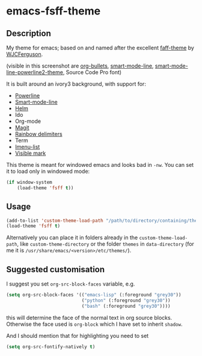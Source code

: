 * emacs-fsff-theme
# created 2016-10-31 00:49
** Description
My theme for emacs; based on and named after the excellent [[https://github.com/WJCFerguson/emacs-faff-theme][faff-theme]] by [[https://github.com/WJCFerguson/][WJCFerguson]].

[[./fsff-theme.png]]
(visible in this screenshot are [[https://github.com/sabof/org-bullets][org-bullets]], [[https://github.com/Malabarba/smart-mode-line][smart-mode-line]], [[https://github.com/plu5/smart-mode-line-powerline2][smart-mode-line-powerline2-theme]], Source Code Pro font)

It is built around an ivory3 background, with support for:
- [[https://github.com/milkypostman/powerline/][Powerline]]
- [[https://github.com/Malabarba/smart-mode-line][Smart-mode-line]]
- [[https://github.com/emacs-helm/helm][Helm]]
- Ido
- Org-mode
- [[https://github.com/magit/magit][Magit]]
- [[https://github.com/Fanael/rainbow-delimiters][Rainbow delimiters]]
- Term
- [[https://github.com/bmag/imenu-list][Imenu-list]]
- [[https://gitlab.com/iankelling/visible-mark][Visible mark]]

This theme is meant for windowed emacs and looks bad in ~-nw~. You can set it to load only in windowed mode:
#+BEGIN_SRC emacs-lisp
  (if window-system
      (load-theme 'fsff t))
#+END_SRC

** Usage
#+BEGIN_SRC emacs-lisp
  (add-to-list 'custom-theme-load-path "/path/to/directory/containing/theme/")
  (load-theme 'fsff t)
#+END_SRC
Alternatively you can place it in folders already in the ~custom-theme-load-path~, like ~custom-theme-directory~ or the folder ~themes~ in ~data-directory~ (for me it is ~/usr/share/emacs/<version>/etc/themes/~).

** Suggested customisation
I suggest you set ~org-src-block-faces~ variable, e.g.
#+BEGIN_SRC emacs-lisp
  (setq org-src-block-faces '(("emacs-lisp" (:foreground "grey30"))
                              ("python" (:foreground "grey30"))
                              ("bash" (:foreground "grey30"))))
#+END_SRC
this will determine the face of the normal text in org source blocks. Otherwise the face used is ~org-block~ which I have set to inherit ~shadow~.

And I should mention that for highlighting you need to set
#+BEGIN_SRC emacs-lisp
  (setq org-src-fontify-natively t)
#+END_SRC

# todo:
# test with emacs -Q
# one problem i found is Org Block Begin Line says no customisation data; not intended to be customised. nothing in the source org-faces.el says it shouldn’t be customised that i could find
# org-hide, check fringe faces
# the autoload is for when it is loaded with package.el, see http://batsov.com/articles/2012/02/19/color-theming-in-emacs-reloaded/
